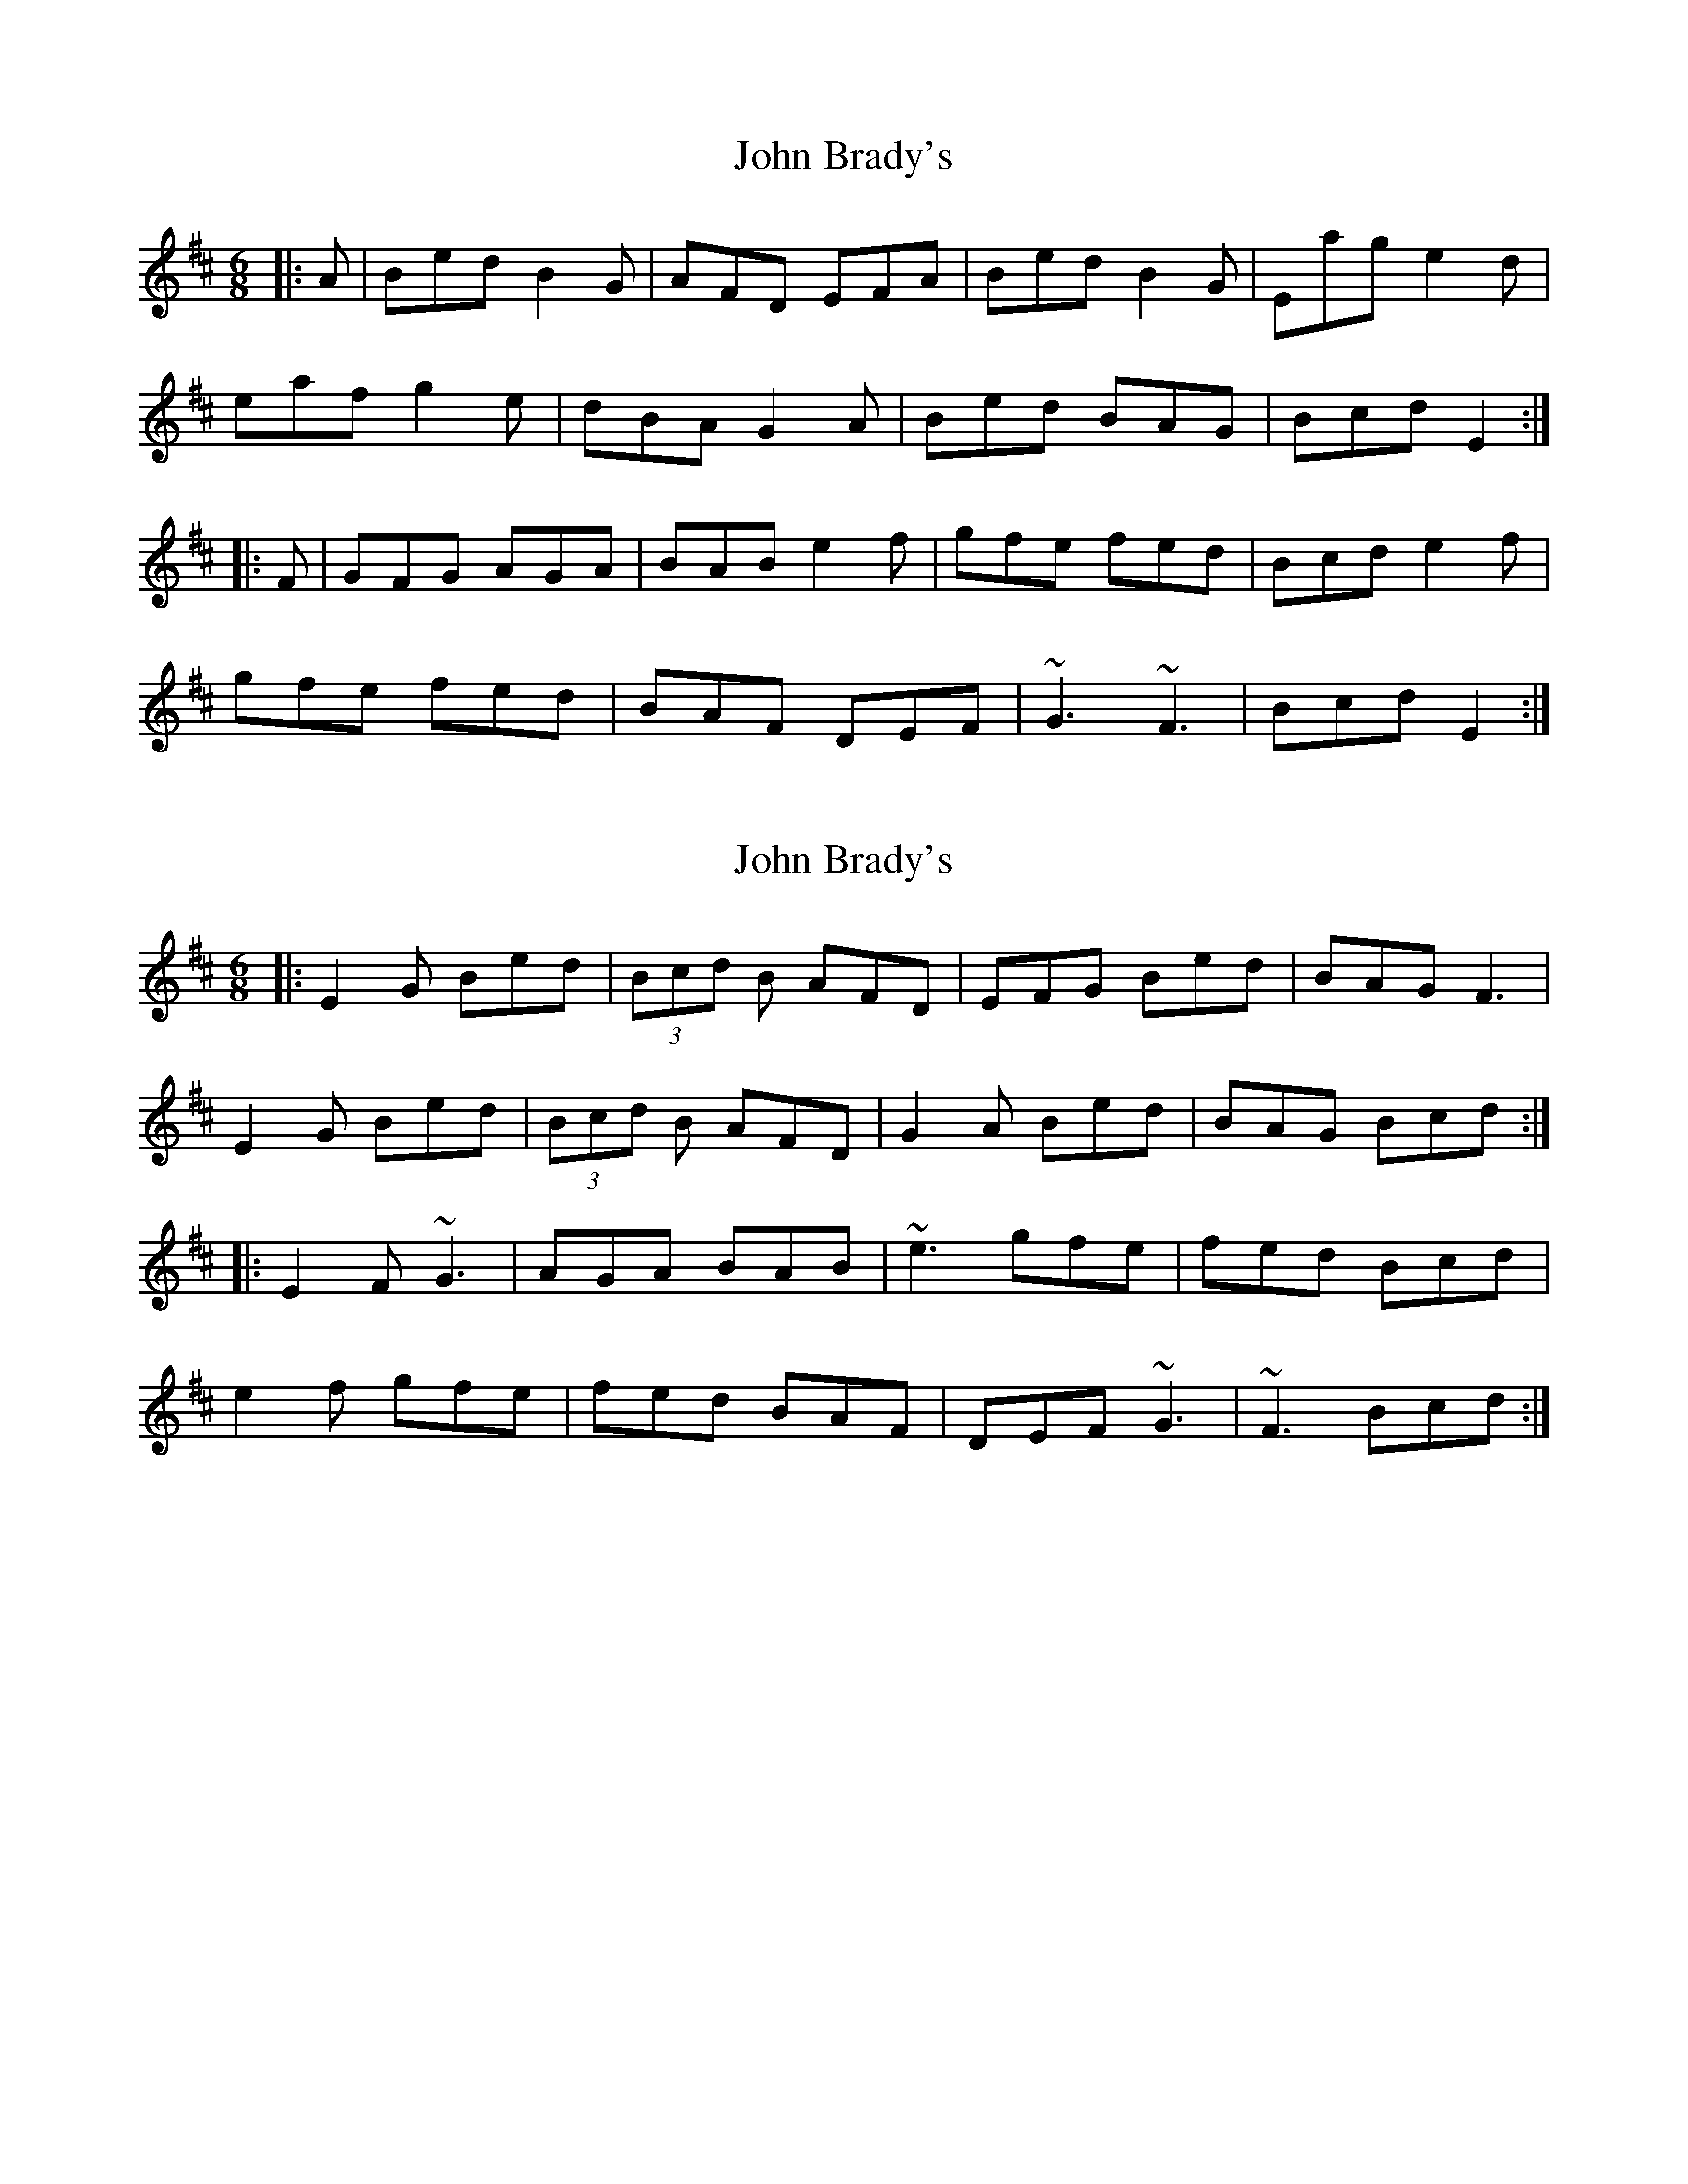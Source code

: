 X: 1
T: John Brady's
Z: slainte
S: https://thesession.org/tunes/8028#setting8028
R: jig
M: 6/8
L: 1/8
K: Edor
|:A|Bed B2G|AFD EFA|Bed B2G|Eag e2d|
eaf g2e|dBA G2A|Bed BAG|Bcd E2:|
|:F|GFG AGA|BAB e2f|gfe fed|Bcd e2f|
gfe fed|BAF DEF|~G3 ~F3|Bcd E2:|
X: 2
T: John Brady's
Z: Damien Rogeau
S: https://thesession.org/tunes/8028#setting29760
R: jig
M: 6/8
L: 1/8
K: Edor
|:E2 G Bed|(3Bcd B AFD|EFG Bed|BAG F3|
E2 G Bed|(3Bcd B AFD|G2 A Bed|BAG Bcd:|
|:E2 F ~G3|AGA BAB|~e3 gfe|fed Bcd|
e2f gfe|fed BAF|DEF ~G3|~F3Bcd:|
X: 3
T: John Brady's
Z: Jim Crowley
S: https://thesession.org/tunes/8028#setting30184
R: jig
M: 6/8
L: 1/8
K: Gmaj
|B|cde dcA|GAB A2| eag edc|eAB AGE|
cde dcA|GAG Gcd| eae ged |cAG A2:|
ac'a ged|edg edc|AcA GAc|dec deg|
aeg dec |AcA GEE|cde ged|cAG A2:|
